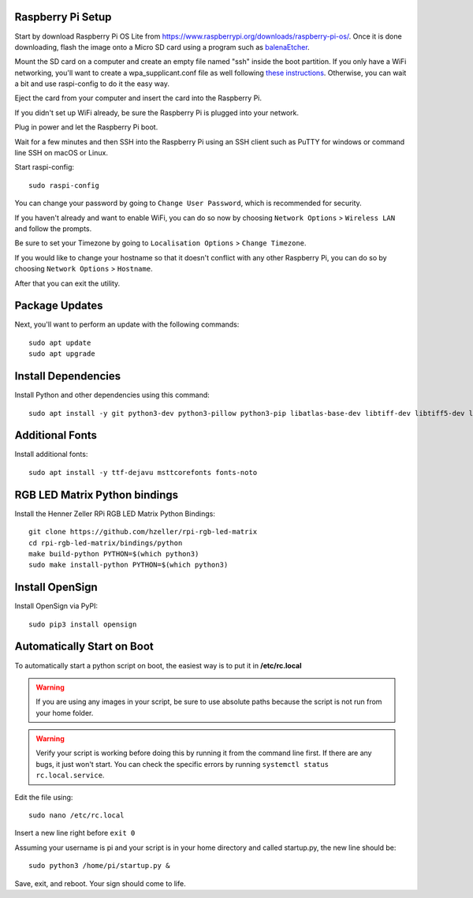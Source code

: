 Raspberry Pi Setup
===================
Start by download Raspberry Pi OS Lite from https://www.raspberrypi.org/downloads/raspberry-pi-os/. Once it is done downloading, flash the image onto a Micro SD card using a program such as `balenaEtcher <https://www.balena.io/etcher/>`_.

Mount the SD card on a computer and create an empty file named "ssh" inside the boot partition. If you only have a WiFi networking, you'll want to create a wpa_supplicant.conf file as well following `these instructions <https://www.raspberrypi.org/documentation/configuration/wireless/wireless-cli.md>`_. Otherwise, you can wait a bit and use raspi-config to do it the easy way.

Eject the card from your computer and insert the card into the Raspberry Pi.

If you didn't set up WiFi already, be sure the Raspberry Pi is plugged into your network.

Plug in power and let the Raspberry Pi boot.

Wait for a few minutes and then SSH into the Raspberry Pi using an SSH client such as PuTTY for windows or command line SSH on macOS or Linux.

Start raspi-config::

    sudo raspi-config

You can change your password by going to ``Change User Password``, which is recommended for security.

If you haven't already and want to enable WiFi, you can do so now by choosing ``Network Options`` > ``Wireless LAN`` and follow the prompts.

Be sure to set your Timezone by going to ``Localisation Options`` > ``Change Timezone``.

If you would like to change your hostname so that it doesn't conflict with any other Raspberry Pi, you can do so by choosing ``Network Options`` > ``Hostname``.

After that you can exit the utility.


Package Updates
================
Next, you'll want to perform an update with the following commands::

    sudo apt update
    sudo apt upgrade


Install Dependencies
=====================
Install Python and other dependencies using this command::

    sudo apt install -y git python3-dev python3-pillow python3-pip libatlas-base-dev libtiff-dev libtiff5-dev libopenjp2-7-dev zlib1g-dev libfreetype6-dev liblcms2-dev libwebp-dev tcl8.6-dev tk8.6-dev python3-tk libharfbuzz-dev libfribidi-dev libxcb1-dev


Additional Fonts
=================
Install additional fonts::

    sudo apt install -y ttf-dejavu msttcorefonts fonts-noto


RGB LED Matrix Python bindings
===============================
Install the Henner Zeller RPi RGB LED Matrix Python Bindings::

    git clone https://github.com/hzeller/rpi-rgb-led-matrix
    cd rpi-rgb-led-matrix/bindings/python
    make build-python PYTHON=$(which python3)
    sudo make install-python PYTHON=$(which python3)

Install OpenSign
=================
Install OpenSign via PyPI::

    sudo pip3 install opensign


Automatically Start on Boot
============================
To automatically start a python script on boot, the easiest way is to put it in **/etc/rc.local**

.. warning::
    If you are using any images in your script, be sure to use absolute paths because the script is not run from your home folder.

.. warning::
    Verify your script is working before doing this by running it from the command line first. If there are any bugs, it just won't start. You can check the specific errors by running ``systemctl status rc.local.service``.

Edit the file using::

    sudo nano /etc/rc.local

Insert a new line right before ``exit 0``

Assuming your username is pi and your script is in your home directory and called startup.py, the new line should be::

    sudo python3 /home/pi/startup.py &

Save, exit, and reboot. Your sign should come to life.
